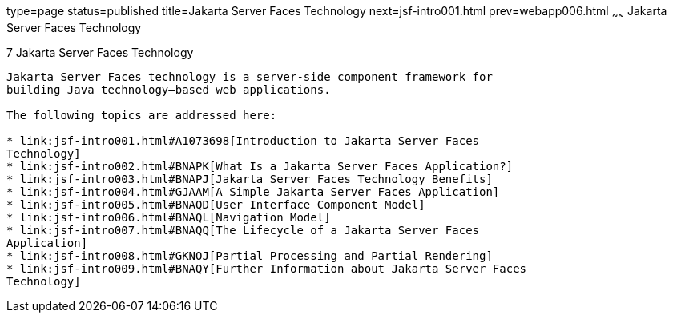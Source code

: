 type=page
status=published
title=Jakarta Server Faces Technology
next=jsf-intro001.html
prev=webapp006.html
~~~~~~
Jakarta Server Faces Technology
===============================

[[BNAPH]][[javaserver-faces-technology]]

7 Jakarta Server Faces Technology
---------------------------------


Jakarta Server Faces technology is a server-side component framework for
building Java technology–based web applications.

The following topics are addressed here:

* link:jsf-intro001.html#A1073698[Introduction to Jakarta Server Faces
Technology]
* link:jsf-intro002.html#BNAPK[What Is a Jakarta Server Faces Application?]
* link:jsf-intro003.html#BNAPJ[Jakarta Server Faces Technology Benefits]
* link:jsf-intro004.html#GJAAM[A Simple Jakarta Server Faces Application]
* link:jsf-intro005.html#BNAQD[User Interface Component Model]
* link:jsf-intro006.html#BNAQL[Navigation Model]
* link:jsf-intro007.html#BNAQQ[The Lifecycle of a Jakarta Server Faces
Application]
* link:jsf-intro008.html#GKNOJ[Partial Processing and Partial Rendering]
* link:jsf-intro009.html#BNAQY[Further Information about Jakarta Server Faces
Technology]


